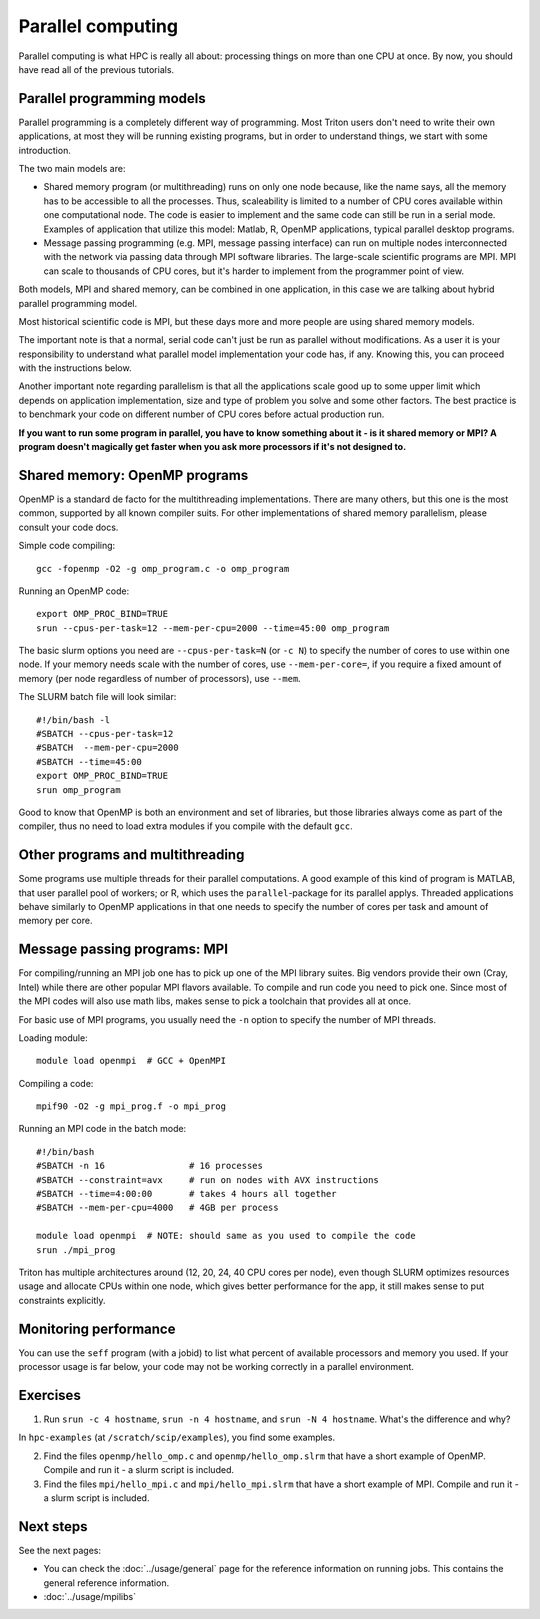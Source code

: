 ==================
Parallel computing
==================

Parallel computing is what HPC is really all about: processing things on
more than one CPU at once. By now, you should have read all of the previous
tutorials.

Parallel programming models
---------------------------

Parallel programming is a completely different way of programming.  Most
Triton users don't need to write their own
applications, at most they will be running existing programs, but in
order to understand things, we start with some introduction.

The two main models are:

* Shared memory program (or multithreading) runs on only one node
  because, like the name says, all the memory has to be accessible to
  all the processes.  Thus, scaleability is limited to a number of CPU
  cores available within one computational node. The code is
  easier to implement and the same code can still be run in a serial mode.
  Examples of application that utilize this model: Matlab, R, OpenMP
  applications, typical parallel desktop programs.

* Message passing programming (e.g. MPI, message passing interface)
  can run on multiple nodes interconnected with the network via passing
  data through MPI software libraries. The large-scale scientific programs
  are MPI. MPI can scale to thousands of CPU cores, but it's harder to
  implement from the programmer point of view.

Both models, MPI and shared memory, can be combined in one application, in
this case we are talking about hybrid parallel programming model.

Most historical scientific code is MPI, but these days more and more
people are using shared memory models.

The important note is that a normal, serial code can't just be run as
parallel without modifications. As a user it is your responsibility to
understand what parallel model implementation your code has, if any.
Knowing this, you can proceed with the instructions below.

Another important note regarding parallelism is that all the applications
scale good up to some upper limit which depends on application implementation,
size and type of problem you solve and some other factors. The best practice
is to benchmark your code on different number of CPU cores before actual
production run.

**If you want to run some program in parallel, you have to know
something about it - is it shared memory or MPI?  A program doesn't
magically get faster when you ask more processors if it's not designed
to.**

Shared memory: OpenMP programs
------------------------------

OpenMP is a standard de facto for the multithreading implementations. There
are many others, but this one is the most common, supported by all known
compiler suits. For other implementations of shared memory parallelism,
please consult your code docs.

Simple code compiling::

  gcc -fopenmp -O2 -g omp_program.c -o omp_program

Running an OpenMP code::

  export OMP_PROC_BIND=TRUE
  srun --cpus-per-task=12 --mem-per-cpu=2000 --time=45:00 omp_program

The basic slurm options you need are ``--cpus-per-task=N`` (or ``-c N``) to specify the number of
cores to use within one node.  If your memory needs scale with the number of cores,
use ``--mem-per-core=``, if you require a fixed amount of memory (per
node regardless of number of processors), use ``--mem``.

The SLURM batch file will look similar::

  #!/bin/bash -l
  #SBATCH --cpus-per-task=12
  #SBATCH  --mem-per-cpu=2000
  #SBATCH --time=45:00
  export OMP_PROC_BIND=TRUE
  srun omp_program

Good to know that OpenMP is both an environment and set of libraries, but
those libraries always come as part of the compiler, thus no need to
load extra modules if you compile with the default ``gcc``.


Other programs and multithreading
---------------------------------

Some programs use multiple threads for their parallel computations. A good
example of this kind of program is MATLAB, that user parallel pool of workers;
or R, which uses the ``parallel``-package for its parallel applys.
Threaded applications behave similarly to OpenMP applications in that one
needs to specify the number of cores per task and amount of memory per core.

Message passing programs: MPI
-----------------------------

For compiling/running an MPI job one has to pick up one of the MPI library suites.
Big vendors provide their own (Cray, Intel) while there are other popular MPI
flavors available. To compile and run code you need to pick one. Since most of
the MPI codes will also use math libs, makes sense to pick a toolchain that
provides all at once.

For basic use of MPI programs, you usually need the ``-n`` option to
specify the number of MPI threads.

Loading module::

  module load openmpi  # GCC + OpenMPI

Compiling a code::

  mpif90 -O2 -g mpi_prog.f -o mpi_prog

Running an MPI code in the batch mode::

  #!/bin/bash
  #SBATCH -n 16                # 16 processes
  #SBATCH --constraint=avx     # run on nodes with AVX instructions
  #SBATCH --time=4:00:00       # takes 4 hours all together
  #SBATCH --mem-per-cpu=4000   # 4GB per process

  module load openmpi  # NOTE: should same as you used to compile the code
  srun ./mpi_prog


Triton has multiple architectures around (12, 20, 24, 40 CPU cores per node),
even though SLURM optimizes resources usage and allocate CPUs within one node, which
gives better performance for the app, it still makes sense to put constraints
explicitly.


Monitoring performance
----------------------

You can use the ``seff`` program (with a jobid) to list what percent
of available processors and memory you used.  If your processor usage
is far below, your code may not be working correctly in a parallel
environment.


Exercises
---------

1. Run ``srun -c 4 hostname``, ``srun -n 4 hostname``, and ``srun -N 4
   hostname``.  What's the difference and why?

In ``hpc-examples`` (at ``/scratch/scip/examples``), you find some
examples.

2. Find the files ``openmp/hello_omp.c`` and ``openmp/hello_omp.slrm``
   that have a short
   example of OpenMP.  Compile and run it - a slurm script is included.

3. Find the files ``mpi/hello_mpi.c`` and ``mpi/hello_mpi.slrm`` that
   have a short example
   of MPI.  Compile and run it - a slurm script is included.

Next steps
----------

See the next pages:

* You can check the :doc:`../usage/general` page for the reference
  information on running jobs.  This contains the general reference
  information.

* :doc:`../usage/mpilibs`
